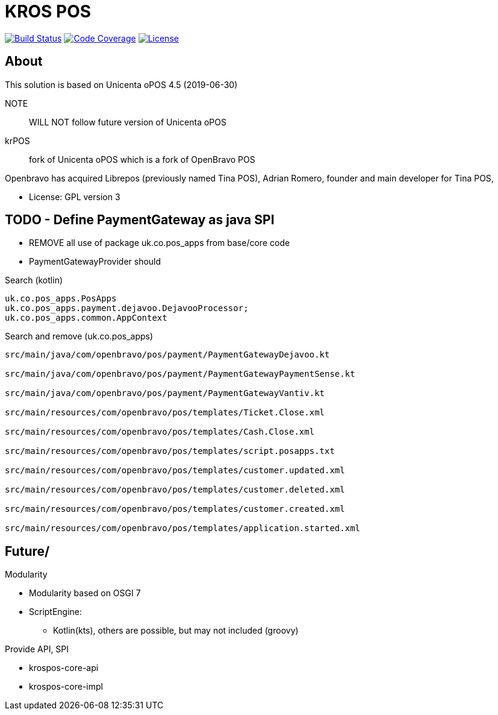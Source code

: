 = KROS POS

image:https://travis-ci.org/poolborges/unicenta-pos.svg?branch=master["Build Status", link="https://travis-ci.org/poolborges/unicenta-pos"]
image:https://codecov.io/github/poolborges/unicenta-pos/coverage.svg["Code Coverage", link="https://codecov.io/gh/poolborges/unicenta-pos"]
image:https://img.shields.io/badge/license-GPL%202.0-brightgreen.svg?style=flat["License", link="http://www.gnu.org/licenses/old-licenses/gpl-2.0.en.html"]

== About

This solution is based on Unicenta oPOS 4.5 (2019-06-30)

NOTE:: WILL NOT follow future version of Unicenta oPOS

krPOS:: fork of Unicenta oPOS which is a fork of OpenBravo POS

Openbravo has acquired Librepos (previously named Tina POS), Adrian Romero, founder and main developer for Tina POS,

* License: GPL version 3

== TODO - Define PaymentGateway as java SPI

* REMOVE all use of package uk.co.pos_apps from base/core code
* PaymentGatewayProvider should

.Search (kotlin)
----
uk.co.pos_apps.PosApps
uk.co.pos_apps.payment.dejavoo.DejavooProcessor;
uk.co.pos_apps.common.AppContext
----


.Search and remove (uk.co.pos_apps)
----
src/main/java/com/openbravo/pos/payment/PaymentGatewayDejavoo.kt

src/main/java/com/openbravo/pos/payment/PaymentGatewayPaymentSense.kt

src/main/java/com/openbravo/pos/payment/PaymentGatewayVantiv.kt

src/main/resources/com/openbravo/pos/templates/Ticket.Close.xml

src/main/resources/com/openbravo/pos/templates/Cash.Close.xml

src/main/resources/com/openbravo/pos/templates/script.posapps.txt

src/main/resources/com/openbravo/pos/templates/customer.updated.xml

src/main/resources/com/openbravo/pos/templates/customer.deleted.xml

src/main/resources/com/openbravo/pos/templates/customer.created.xml

src/main/resources/com/openbravo/pos/templates/application.started.xml
----

== Future/

Modularity

* Modularity based on OSGI 7
* ScriptEngine: 
** Kotlin(kts), others are possible, but may not included (groovy)

Provide API, SPI 

* krospos-core-api
* krospos-core-impl
